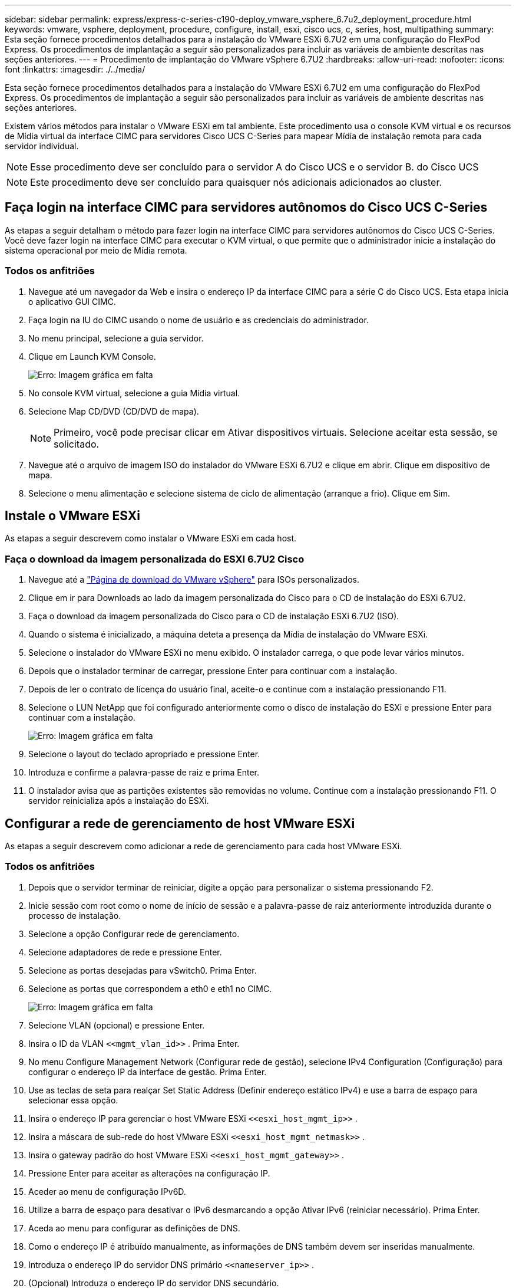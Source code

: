---
sidebar: sidebar 
permalink: express/express-c-series-c190-deploy_vmware_vsphere_6.7u2_deployment_procedure.html 
keywords: vmware, vsphere, deployment, procedure, configure, install, esxi, cisco ucs, c, series, host, multipathing 
summary: Esta seção fornece procedimentos detalhados para a instalação do VMware ESXi 6.7U2 em uma configuração do FlexPod Express. Os procedimentos de implantação a seguir são personalizados para incluir as variáveis de ambiente descritas nas seções anteriores. 
---
= Procedimento de implantação do VMware vSphere 6.7U2
:hardbreaks:
:allow-uri-read: 
:nofooter: 
:icons: font
:linkattrs: 
:imagesdir: ./../media/


[role="lead"]
Esta seção fornece procedimentos detalhados para a instalação do VMware ESXi 6.7U2 em uma configuração do FlexPod Express. Os procedimentos de implantação a seguir são personalizados para incluir as variáveis de ambiente descritas nas seções anteriores.

Existem vários métodos para instalar o VMware ESXi em tal ambiente. Este procedimento usa o console KVM virtual e os recursos de Mídia virtual da interface CIMC para servidores Cisco UCS C-Series para mapear Mídia de instalação remota para cada servidor individual.


NOTE: Esse procedimento deve ser concluído para o servidor A do Cisco UCS e o servidor B. do Cisco UCS


NOTE: Este procedimento deve ser concluído para quaisquer nós adicionais adicionados ao cluster.



== Faça login na interface CIMC para servidores autônomos do Cisco UCS C-Series

As etapas a seguir detalham o método para fazer login na interface CIMC para servidores autônomos do Cisco UCS C-Series. Você deve fazer login na interface CIMC para executar o KVM virtual, o que permite que o administrador inicie a instalação do sistema operacional por meio de Mídia remota.



=== Todos os anfitriões

. Navegue até um navegador da Web e insira o endereço IP da interface CIMC para a série C do Cisco UCS. Esta etapa inicia o aplicativo GUI CIMC.
. Faça login na IU do CIMC usando o nome de usuário e as credenciais do administrador.
. No menu principal, selecione a guia servidor.
. Clique em Launch KVM Console.
+
image:express-c-series-c190-deploy_image17.png["Erro: Imagem gráfica em falta"]

. No console KVM virtual, selecione a guia Mídia virtual.
. Selecione Map CD/DVD (CD/DVD de mapa).
+

NOTE: Primeiro, você pode precisar clicar em Ativar dispositivos virtuais. Selecione aceitar esta sessão, se solicitado.

. Navegue até o arquivo de imagem ISO do instalador do VMware ESXi 6.7U2 e clique em abrir. Clique em dispositivo de mapa.
. Selecione o menu alimentação e selecione sistema de ciclo de alimentação (arranque a frio). Clique em Sim.




== Instale o VMware ESXi

As etapas a seguir descrevem como instalar o VMware ESXi em cada host.



=== Faça o download da imagem personalizada do ESXI 6.7U2 Cisco

. Navegue até a https://my.vmware.com/web/vmware/info/slug/datacenter_cloud_infrastructure/vmware_vsphere/6_7["Página de download do VMware vSphere"^] para ISOs personalizados.
. Clique em ir para Downloads ao lado da imagem personalizada do Cisco para o CD de instalação do ESXi 6.7U2.
. Faça o download da imagem personalizada do Cisco para o CD de instalação ESXi 6.7U2 (ISO).
. Quando o sistema é inicializado, a máquina deteta a presença da Mídia de instalação do VMware ESXi.
. Selecione o instalador do VMware ESXi no menu exibido. O instalador carrega, o que pode levar vários minutos.
. Depois que o instalador terminar de carregar, pressione Enter para continuar com a instalação.
. Depois de ler o contrato de licença do usuário final, aceite-o e continue com a instalação pressionando F11.
. Selecione o LUN NetApp que foi configurado anteriormente como o disco de instalação do ESXi e pressione Enter para continuar com a instalação.
+
image:express-c-series-c190-deploy_image18.png["Erro: Imagem gráfica em falta"]

. Selecione o layout do teclado apropriado e pressione Enter.
. Introduza e confirme a palavra-passe de raiz e prima Enter.
. O instalador avisa que as partições existentes são removidas no volume. Continue com a instalação pressionando F11. O servidor reinicializa após a instalação do ESXi.




== Configurar a rede de gerenciamento de host VMware ESXi

As etapas a seguir descrevem como adicionar a rede de gerenciamento para cada host VMware ESXi.



=== Todos os anfitriões

. Depois que o servidor terminar de reiniciar, digite a opção para personalizar o sistema pressionando F2.
. Inicie sessão com root como o nome de início de sessão e a palavra-passe de raiz anteriormente introduzida durante o processo de instalação.
. Selecione a opção Configurar rede de gerenciamento.
. Selecione adaptadores de rede e pressione Enter.
. Selecione as portas desejadas para vSwitch0. Prima Enter.
. Selecione as portas que correspondem a eth0 e eth1 no CIMC.
+
image:express-c-series-c190-deploy_image19.png["Erro: Imagem gráfica em falta"]

. Selecione VLAN (opcional) e pressione Enter.
. Insira o ID da VLAN `\<<mgmt_vlan_id>>` . Prima Enter.
. No menu Configure Management Network (Configurar rede de gestão), selecione IPv4 Configuration (Configuração) para configurar o endereço IP da interface de gestão. Prima Enter.
. Use as teclas de seta para realçar Set Static Address (Definir endereço estático IPv4) e use a barra de espaço para selecionar essa opção.
. Insira o endereço IP para gerenciar o host VMware ESXi `\<<esxi_host_mgmt_ip>>` .
. Insira a máscara de sub-rede do host VMware ESXi `\<<esxi_host_mgmt_netmask>>` .
. Insira o gateway padrão do host VMware ESXi `\<<esxi_host_mgmt_gateway>>` .
. Pressione Enter para aceitar as alterações na configuração IP.
. Aceder ao menu de configuração IPv6D.
. Utilize a barra de espaço para desativar o IPv6 desmarcando a opção Ativar IPv6 (reiniciar necessário). Prima Enter.
. Aceda ao menu para configurar as definições de DNS.
. Como o endereço IP é atribuído manualmente, as informações de DNS também devem ser inseridas manualmente.
. Introduza o endereço IP do servidor DNS primário `\<<nameserver_ip>>` .
. (Opcional) Introduza o endereço IP do servidor DNS secundário.
. Digite o FQDN para o nome do host VMware ESXi: `\<<esxi_host_fqdn>>`.
. Pressione Enter para aceitar as alterações na configuração DNS.
. Saia do submenu Configurar rede de gerenciamento pressionando ESC.
. Pressione Y para confirmar as alterações e reinicializar o servidor.
. Selecione Opções de solução de problemas e, em seguida, ative o Shell ESXi e o SSH.
+

NOTE: Essas opções de solução de problemas podem ser desativadas após a validação de acordo com a política de segurança do cliente.

. Prima ESC duas vezes para regressar ao ecrã da consola principal.
. Clique em Alt-F1 a partir do menu suspenso CIMC Macros > Macros estáticos > Alt-F na parte superior da tela.
. Faça login com as credenciais apropriadas para o host ESXi.
. No prompt, digite a seguinte lista de comandos esxcli sequencialmente para ativar a conetividade de rede.
+
....
esxcli network vswitch standard policy failover set -v vSwitch0 -a vmnic2,vmnic4 -l iphash
....




== Configurar o host ESXi

Use as informações na tabela a seguir para configurar cada host ESXi.

|===
| Detalhe | Valor do detalhe 


| Nome do host ESXi | "cliente <esxi_host_fqdn>> 


| IP de gerenciamento de host ESXi | "cliente <esxi_host_mgmt_ip>> 


| Máscara de gerenciamento de host ESXi | "cliente <esxi_host_mgmt_netmask>> 


| Gateway de gerenciamento de host ESXi | "cliente <esxi_host_mgmt_gateway>> 


| IP NFS do host ESXi | "Cliente <esxi_host_NFS_ip>> 


| Máscara NFS do host ESXi | "Cliente <esxi_host_NFS_netmask>> 


| Gateway NFS de host ESXi | "Cliente <esxi_host_NFS_gateway>> 


| ESXi host vMotion IP | "Cliente <esxi_host_vMotion_ip>> 


| Máscara ESXi host vMotion | "Cliente <esxi_host_vMotion_netmask>> 


| Gateway vMotion do host ESXi | "Cliente <esxi_host_vMotion_gateway>> 


| IP iSCSI-A do host ESXi | "Cliente <esxi_host_iSCSI-A_ip>> 


| Máscara iSCSI-A. do host ESXi | "Cliente <esxi_host_iSCSI-A_netmask>> 


| Gateway iSCSI-A. host ESXi | "Cliente <esxi_host_iSCSI-A_gateway>> 


| IP iSCSI-B do host ESXi | "Cliente <esxi_host_iSCSI-B_ip>> 


| Máscara do host ESXi iSCSI-B. | "Cliente <esxi_host_iSCSI-B_netmask>> 


| Gateway iSCSI-B. do host ESXi | "Cliente <esxi_host_SCSI-B_gateway>> 
|===


=== Faça login no host ESXi

Para fazer login no host ESXi, execute as seguintes etapas:

. Abra o endereço IP de gerenciamento do host em um navegador da Web.
. Faça login no host ESXi usando a conta raiz e a senha especificada durante o processo de instalação.
. Leia a declaração sobre o Programa de Melhoramento da experiência do Cliente da VMware. Depois de selecionar a resposta adequada, clique em OK.




=== Configurar o arranque iSCSI

Para configurar a inicialização iSCSI, execute as seguintes etapas:

. Selecione rede à esquerda.
. À direita, selecione o separador Virtual switches (interrutores virtuais).
+
image:express-c-series-c190-deploy_image20.png["Erro: Imagem gráfica em falta"]

. Clique em iScsiBootvSwitch.
. Selecione Editar definições.
. Altere a MTU para 9000 e clique em Salvar.
. Renomeie a porta iSCSIBootPG para iSCSIBootPG-A.
+

NOTE: Vmnic3 e vmnic5 são usados para inicialização iSCSI nesta configuração. Se você tiver NICs adicionais no host ESXi, poderá ter números vmnic diferentes. Para confirmar quais NICs são usados para inicialização iSCSI, faça a correspondência dos endereços MAC nos vNICs iSCSI no CIMC com os vmnics no ESXi.

. No painel central, selecione a guia NICs do VMkernel.
. Selecione Adicionar NIC VMkernel.
+
.. Especifique um novo nome de grupo de portas do iScsiBootPG-B.
.. Selecione iScsiBootvSwitch para o switch virtual.
.. Insira `\<<iscsib_vlan_id>>` para a ID da VLAN.
.. Altere a MTU para 9000.
.. Expanda Configurações IPv4.
.. Selecione Configuração estática.
.. Introduza `\<<var_hosta_iscsib_ip>>` o endereço.
.. Introduza `\<<var_hosta_iscsib_mask>>` para Máscara de sub-rede.
.. Clique em criar.
+

NOTE: Defina a MTU como 9000 no iScsiBootPG-A.



. Para definir o failover, execute as seguintes etapas:
+
.. Clique em Editar definições no iSCSIBootPG-A > disposição em categorias e failover > Ordem de failover > Vmnic3. Vmnic3 deve estar ativo e vmnic5 deve ser não utilizado.
.. Clique em Editar definições no iSCSIBootPG-B > agrupamento e failover > Ordem de failover > Vmnic5. Vmnic5 deve estar ativo e vmnic3 deve ser não utilizado.
+
image:express-c-series-c190-deploy_image21.png["Erro: Imagem gráfica em falta"]







=== Configurar multipathing iSCSI

Para configurar multipathing iSCSI nos hosts ESXi, execute as seguintes etapas:

. Selecione armazenamento no painel de navegação esquerdo. Clique em adaptadores.
. Selecione o adaptador de software iSCSI e clique em Configurar iSCSI.
+
image:express-c-series-c190-deploy_image22.png["Erro: Imagem gráfica em falta"]

. Em alvos dinâmicos, clique em Adicionar alvo dinâmico.
+
image:express-c-series-c190-deploy_image23.png["Erro: Imagem gráfica em falta"]

. Introduza o endereço `iscsi_lif01a` IP .
+
.. Repita com os endereços IP `iscsi_lif01b` , `iscsi_lif02a`, e `iscsi_lif02b`.
.. Clique em Save Configuration (Guardar configuração).
+
image:express-c-series-c190-deploy_image24.png["Erro: Imagem gráfica em falta"]

+

NOTE: Você pode encontrar os endereços IP iSCSI LIF executando o comando show de interface de rede no cluster NetApp ou olhando para a guia interfaces de rede no Gerenciador de sistema.







=== Configure o host ESXi

Para configurar a inicialização do ESXi, execute as seguintes etapas:

. No painel de navegação esquerdo, selecione rede.
. Selecione vSwitch0.
+
image:express-c-series-c190-deploy_image25.png["Erro: Imagem gráfica em falta"]

. Selecione Editar definições.
. Altere a MTU para 9000.
. Expanda o agrupamento NIC e verifique se o vmnic2 e o vmnic4 estão definidos como ativo e o agrupamento NIC e failover estão definidos como Rota com base no Hash IP.
+

NOTE: O método de hash IP de balanceamento de carga requer que o switch físico subjacente seja configurado corretamente usando SRC-DST-IP EtherChannel com um canal de porta estático (mode- on). Você pode experimentar conetividade intermitente devido à possível configuração incorreta do switch. Em caso afirmativo, encerre temporariamente uma das duas portas uplink associadas no switch Cisco para restaurar a comunicação com a porta vmkernel de gerenciamento ESXi enquanto soluciona as configurações do canal de porta.





=== Configure os grupos de portas e as NICs do VMkernel

Para configurar os grupos de portas e as NICs do VMkernel, execute as seguintes etapas:

. No painel de navegação esquerdo, selecione rede.
. Clique com o botão direito do rato no separador grupos de portas.
+
image:express-c-series-c190-deploy_image26.png["Erro: Imagem gráfica em falta"]

. Clique com o botão direito do rato em rede VM e selecione Editar. Altere a ID da VLAN para `\<<var_vm_traffic_vlan>>`.
. Clique em Adicionar grupo de portas.
+
.. Nomeie o grupo de portas MGMT-Network.
.. Insira `\<<mgmt_vlan>>` para a ID da VLAN.
.. Certifique-se de que vSwitch0 está selecionado.
.. Clique em Save (Guardar).


. Clique na guia NICs do VMkernel.
+
image:express-c-series-c190-deploy_image27.png["Erro: Imagem gráfica em falta"]

. Selecione Adicionar NIC VMkernel.
+
.. Selecione novo grupo de portas.
.. Nomeie o grupo de portas NFS-Network.
.. Insira `\<<nfs_vlan_id>>` para a ID da VLAN.
.. Altere a MTU para 9000.
.. Expanda Configurações IPv4.
.. Selecione Configuração estática.
.. Introduza `\<<var_hosta_nfs_ip>>` o endereço.
.. Introduza `\<<var_hosta_nfs_mask>>` para Máscara de sub-rede.
.. Clique em criar.


. Repita esse processo para criar a porta VMkernel do vMotion.
. Selecione Adicionar NIC VMkernel.
+
.. Selecione novo grupo de portas.
.. Nomeie o grupo de portas vMotion.
.. Insira `\<<vmotion_vlan_id>>` para a ID da VLAN.
.. Altere a MTU para 9000.
.. Expanda Configurações IPv4.
.. Selecione Configuração estática.
.. Introduza `\<<var_hosta_vmotion_ip>>` o endereço.
.. Introduza `\<<var_hosta_vmotion_mask>>` para Máscara de sub-rede.
.. Certifique-se de que a caixa de verificação vMotion está selecionada após IPv4 Settings (Definições).
+
image:express-c-series-c190-deploy_image28.png["Erro: Imagem gráfica em falta"]

+

NOTE: Há muitas maneiras de configurar a rede ESXi, inclusive usando o switch distribuído do VMware vSphere se o licenciamento permitir. Configurações de rede alternativas são suportadas no FlexPod Express se forem necessárias para atender aos requisitos empresariais.







=== Monte os primeiros datastores

Os primeiros datastores a serem montados são o `infra_datastore` datastore para VMs e o `infra_swap` datastore para arquivos swap VM.

. Clique em Storage (armazenamento) no painel de navegação esquerdo e, em seguida, clique em New datastore (novo armazenamento de dados).
+
image:express-c-series-c190-deploy_image29.png["Erro: Imagem gráfica em falta"]

. Selecione Monte o armazenamento de dados NFS.
+
image:express-c-series-c190-deploy_image30.png["Erro: Imagem gráfica em falta"]

. Insira as seguintes informações na página fornecer detalhes da montagem NFS:
+
** Nome: `infra_datastore`
** Servidor NFS: `\<<var_nodea_nfs_lif>>`
** Partilhar: `/infra_datastore`
** Certifique-se de que NFS 3 está selecionado.


. Clique em concluir. Pode ver a tarefa a concluir no painel tarefas recentes.
. Repita este processo para montar o `infra_swap` datastore:
+
** Nome: `infra_swap`
** Servidor NFS: `\<<var_nodea_nfs_lif>>`
** Partilhar: `/infra_swap`
** Certifique-se de que NFS 3 está selecionado.






=== Configure o NTP

Para configurar o NTP para um host ESXi, execute as seguintes etapas:

. Clique em Gerenciar no painel de navegação esquerdo. Selecione System (sistema) no painel direito e, em seguida, clique em Time & Date (hora e data).
. Selecione utilizar protocolo de tempo de rede (Ativar cliente NTP).
. Selecione Iniciar e Parar com Host como a política de inicialização do serviço NTP.
.  `\<<var_ntp>>`Introduza como servidor NTP. Você pode definir vários servidores NTP.
. Clique em Guardar.
+
image:express-c-series-c190-deploy_image31.png["Erro: Imagem gráfica em falta"]





=== Mova o local do arquivo de troca de VM

Estas etapas fornecem detalhes para mover o local do arquivo de troca de VM.

. Clique em Gerenciar no painel de navegação esquerdo. Selecione System (sistema) no painel direito e, em seguida, clique em Swap (trocar).
+
image:express-c-series-c190-deploy_image32.png["Erro: Imagem gráfica em falta"]

. Clique em Edit Settings (Editar definições). Selecione `infra_swap` a partir das opções do datastore.
+
image:express-c-series-c190-deploy_image33.png["Erro: Imagem gráfica em falta"]

. Clique em Guardar.


link:express-c-series-c190-deploy_vmware_vcenter_server_6.7u2_installation_procedure.html["Próximo: Procedimento de instalação do VMware vCenter Server 6.7U2."]
